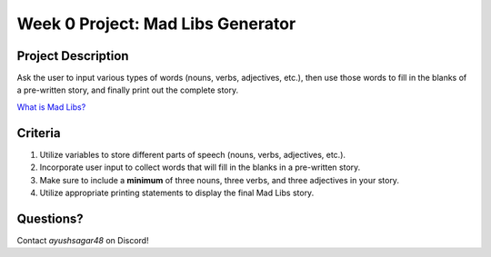 Week 0 Project: Mad Libs Generator
==================================


Project Description
-------------------
Ask the user to input various types of words (nouns, verbs, adjectives, etc.), then use those words to fill in the blanks of a pre-written story, and finally print out the complete story.

`What is Mad Libs? <https://en.wikipedia.org/wiki/Mad_Libs#Format>`_

Criteria
--------
1. Utilize variables to store different parts of speech (nouns, verbs, adjectives, etc.).
2. Incorporate user input to collect words that will fill in the blanks in a pre-written story.
3. Make sure to include a **minimum** of three nouns, three verbs, and three adjectives in your story.
4. Utilize appropriate printing statements to display the final Mad Libs story.

Questions?
----------
Contact *ayushsagar48* on Discord!

